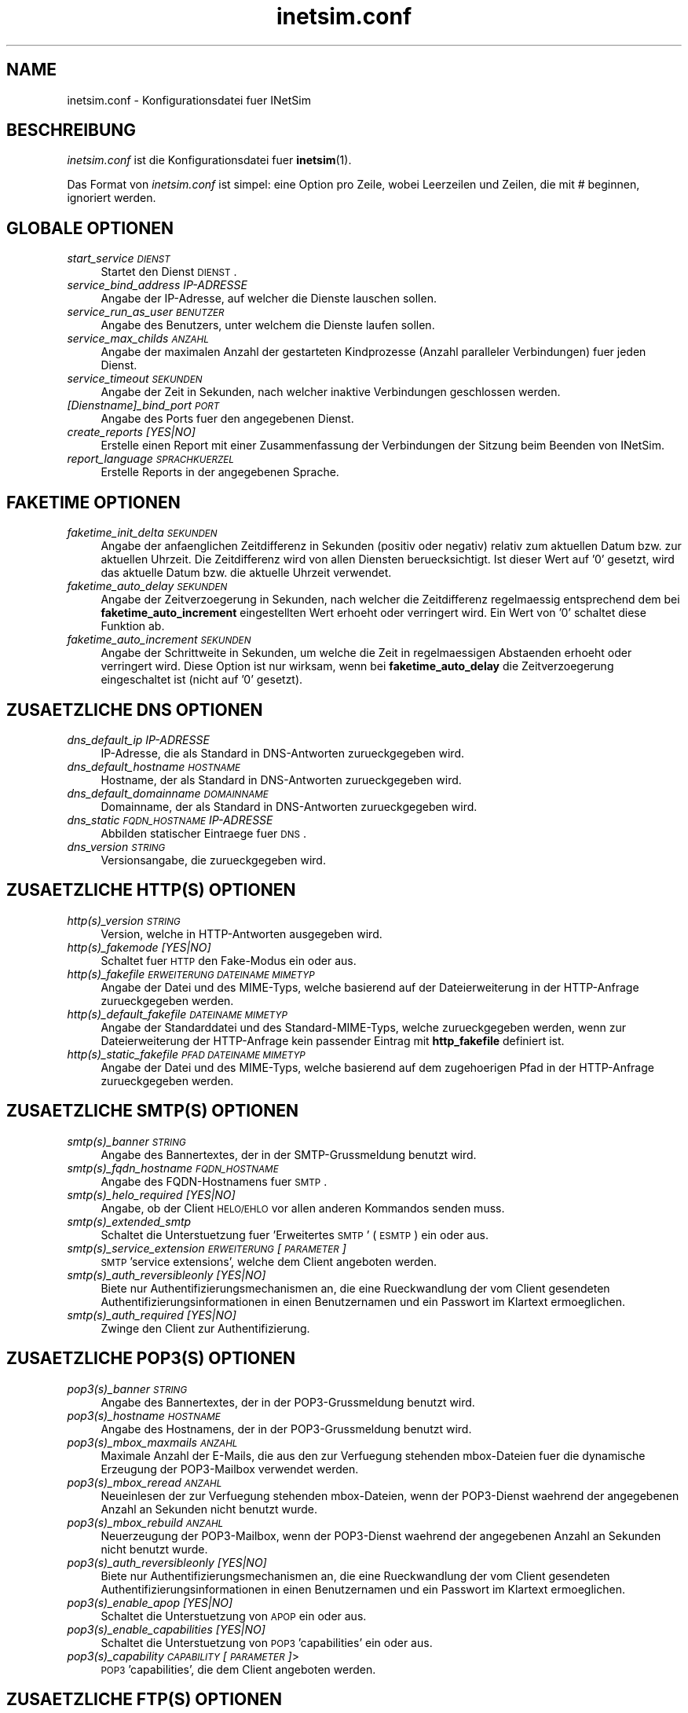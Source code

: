 .\" Automatically generated by Pod::Man 2.22 (Pod::Simple 3.07)
.\"
.\" Standard preamble:
.\" ========================================================================
.de Sp \" Vertical space (when we can't use .PP)
.if t .sp .5v
.if n .sp
..
.de Vb \" Begin verbatim text
.ft CW
.nf
.ne \\$1
..
.de Ve \" End verbatim text
.ft R
.fi
..
.\" Set up some character translations and predefined strings.  \*(-- will
.\" give an unbreakable dash, \*(PI will give pi, \*(L" will give a left
.\" double quote, and \*(R" will give a right double quote.  \*(C+ will
.\" give a nicer C++.  Capital omega is used to do unbreakable dashes and
.\" therefore won't be available.  \*(C` and \*(C' expand to `' in nroff,
.\" nothing in troff, for use with C<>.
.tr \(*W-
.ds C+ C\v'-.1v'\h'-1p'\s-2+\h'-1p'+\s0\v'.1v'\h'-1p'
.ie n \{\
.    ds -- \(*W-
.    ds PI pi
.    if (\n(.H=4u)&(1m=24u) .ds -- \(*W\h'-12u'\(*W\h'-12u'-\" diablo 10 pitch
.    if (\n(.H=4u)&(1m=20u) .ds -- \(*W\h'-12u'\(*W\h'-8u'-\"  diablo 12 pitch
.    ds L" ""
.    ds R" ""
.    ds C` ""
.    ds C' ""
'br\}
.el\{\
.    ds -- \|\(em\|
.    ds PI \(*p
.    ds L" ``
.    ds R" ''
'br\}
.\"
.\" Escape single quotes in literal strings from groff's Unicode transform.
.ie \n(.g .ds Aq \(aq
.el       .ds Aq '
.\"
.\" If the F register is turned on, we'll generate index entries on stderr for
.\" titles (.TH), headers (.SH), subsections (.SS), items (.Ip), and index
.\" entries marked with X<> in POD.  Of course, you'll have to process the
.\" output yourself in some meaningful fashion.
.ie \nF \{\
.    de IX
.    tm Index:\\$1\t\\n%\t"\\$2"
..
.    nr % 0
.    rr F
.\}
.el \{\
.    de IX
..
.\}
.\"
.\" Accent mark definitions (@(#)ms.acc 1.5 88/02/08 SMI; from UCB 4.2).
.\" Fear.  Run.  Save yourself.  No user-serviceable parts.
.    \" fudge factors for nroff and troff
.if n \{\
.    ds #H 0
.    ds #V .8m
.    ds #F .3m
.    ds #[ \f1
.    ds #] \fP
.\}
.if t \{\
.    ds #H ((1u-(\\\\n(.fu%2u))*.13m)
.    ds #V .6m
.    ds #F 0
.    ds #[ \&
.    ds #] \&
.\}
.    \" simple accents for nroff and troff
.if n \{\
.    ds ' \&
.    ds ` \&
.    ds ^ \&
.    ds , \&
.    ds ~ ~
.    ds /
.\}
.if t \{\
.    ds ' \\k:\h'-(\\n(.wu*8/10-\*(#H)'\'\h"|\\n:u"
.    ds ` \\k:\h'-(\\n(.wu*8/10-\*(#H)'\`\h'|\\n:u'
.    ds ^ \\k:\h'-(\\n(.wu*10/11-\*(#H)'^\h'|\\n:u'
.    ds , \\k:\h'-(\\n(.wu*8/10)',\h'|\\n:u'
.    ds ~ \\k:\h'-(\\n(.wu-\*(#H-.1m)'~\h'|\\n:u'
.    ds / \\k:\h'-(\\n(.wu*8/10-\*(#H)'\z\(sl\h'|\\n:u'
.\}
.    \" troff and (daisy-wheel) nroff accents
.ds : \\k:\h'-(\\n(.wu*8/10-\*(#H+.1m+\*(#F)'\v'-\*(#V'\z.\h'.2m+\*(#F'.\h'|\\n:u'\v'\*(#V'
.ds 8 \h'\*(#H'\(*b\h'-\*(#H'
.ds o \\k:\h'-(\\n(.wu+\w'\(de'u-\*(#H)/2u'\v'-.3n'\*(#[\z\(de\v'.3n'\h'|\\n:u'\*(#]
.ds d- \h'\*(#H'\(pd\h'-\w'~'u'\v'-.25m'\f2\(hy\fP\v'.25m'\h'-\*(#H'
.ds D- D\\k:\h'-\w'D'u'\v'-.11m'\z\(hy\v'.11m'\h'|\\n:u'
.ds th \*(#[\v'.3m'\s+1I\s-1\v'-.3m'\h'-(\w'I'u*2/3)'\s-1o\s+1\*(#]
.ds Th \*(#[\s+2I\s-2\h'-\w'I'u*3/5'\v'-.3m'o\v'.3m'\*(#]
.ds ae a\h'-(\w'a'u*4/10)'e
.ds Ae A\h'-(\w'A'u*4/10)'E
.    \" corrections for vroff
.if v .ds ~ \\k:\h'-(\\n(.wu*9/10-\*(#H)'\s-2\u~\d\s+2\h'|\\n:u'
.if v .ds ^ \\k:\h'-(\\n(.wu*10/11-\*(#H)'\v'-.4m'^\v'.4m'\h'|\\n:u'
.    \" for low resolution devices (crt and lpr)
.if \n(.H>23 .if \n(.V>19 \
\{\
.    ds : e
.    ds 8 ss
.    ds o a
.    ds d- d\h'-1'\(ga
.    ds D- D\h'-1'\(hy
.    ds th \o'bp'
.    ds Th \o'LP'
.    ds ae ae
.    ds Ae AE
.\}
.rm #[ #] #H #V #F C
.\" ========================================================================
.\"
.IX Title "inetsim.conf 5"
.TH inetsim.conf 5 "2014-05-24" "perl v5.10.1" " "
.\" For nroff, turn off justification.  Always turn off hyphenation; it makes
.\" way too many mistakes in technical documents.
.if n .ad l
.nh
.SH "NAME"
inetsim.conf \- Konfigurationsdatei fuer INetSim
.SH "BESCHREIBUNG"
.IX Header "BESCHREIBUNG"
\&\fIinetsim.conf\fR ist die Konfigurationsdatei fuer \fBinetsim\fR(1).
.PP
Das Format von \fIinetsim.conf\fR ist simpel: eine Option pro Zeile,
wobei Leerzeilen und Zeilen, die mit # beginnen, ignoriert werden.
.SH "GLOBALE OPTIONEN"
.IX Header "GLOBALE OPTIONEN"
.IP "\fIstart_service \s-1DIENST\s0\fR" 4
.IX Item "start_service DIENST"
Startet den Dienst \s-1DIENST\s0.
.IP "\fIservice_bind_address IP-ADRESSE\fR" 4
.IX Item "service_bind_address IP-ADRESSE"
Angabe der IP-Adresse, auf welcher die Dienste lauschen sollen.
.IP "\fIservice_run_as_user \s-1BENUTZER\s0\fR" 4
.IX Item "service_run_as_user BENUTZER"
Angabe des Benutzers, unter welchem die Dienste laufen sollen.
.IP "\fIservice_max_childs \s-1ANZAHL\s0\fR" 4
.IX Item "service_max_childs ANZAHL"
Angabe der maximalen Anzahl der gestarteten Kindprozesse (Anzahl
paralleler Verbindungen) fuer jeden Dienst.
.IP "\fIservice_timeout \s-1SEKUNDEN\s0\fR" 4
.IX Item "service_timeout SEKUNDEN"
Angabe der Zeit in Sekunden, nach welcher inaktive Verbindungen
geschlossen werden.
.IP "\fI[Dienstname]_bind_port \s-1PORT\s0\fR" 4
.IX Item "[Dienstname]_bind_port PORT"
Angabe des Ports fuer den angegebenen Dienst.
.IP "\fIcreate_reports [YES|NO]\fR" 4
.IX Item "create_reports [YES|NO]"
Erstelle einen Report mit einer Zusammenfassung der Verbindungen
der Sitzung beim Beenden von INetSim.
.IP "\fIreport_language \s-1SPRACHKUERZEL\s0\fR" 4
.IX Item "report_language SPRACHKUERZEL"
Erstelle Reports in der angegebenen Sprache.
.SH "FAKETIME OPTIONEN"
.IX Header "FAKETIME OPTIONEN"
.IP "\fIfaketime_init_delta \s-1SEKUNDEN\s0\fR" 4
.IX Item "faketime_init_delta SEKUNDEN"
Angabe der anfaenglichen Zeitdifferenz in Sekunden (positiv oder
negativ) relativ zum aktuellen Datum bzw. zur aktuellen Uhrzeit. Die
Zeitdifferenz wird von allen Diensten beruecksichtigt. Ist
dieser Wert auf '0' gesetzt, wird das aktuelle Datum bzw. die
aktuelle Uhrzeit verwendet.
.IP "\fIfaketime_auto_delay \s-1SEKUNDEN\s0\fR" 4
.IX Item "faketime_auto_delay SEKUNDEN"
Angabe der Zeitverzoegerung in Sekunden, nach welcher die Zeitdifferenz
regelmaessig entsprechend dem bei \fBfaketime_auto_increment\fR
eingestellten Wert erhoeht oder verringert wird. Ein Wert von '0'
schaltet diese Funktion ab.
.IP "\fIfaketime_auto_increment \s-1SEKUNDEN\s0\fR" 4
.IX Item "faketime_auto_increment SEKUNDEN"
Angabe der Schrittweite in Sekunden, um welche die Zeit in
regelmaessigen Abstaenden erhoeht oder verringert wird.
Diese Option ist nur wirksam, wenn bei \fBfaketime_auto_delay\fR die
Zeitverzoegerung eingeschaltet ist (nicht auf '0' gesetzt).
.SH "ZUSAETZLICHE DNS OPTIONEN"
.IX Header "ZUSAETZLICHE DNS OPTIONEN"
.IP "\fIdns_default_ip IP-ADRESSE\fR" 4
.IX Item "dns_default_ip IP-ADRESSE"
IP-Adresse, die als Standard in DNS-Antworten zurueckgegeben wird.
.IP "\fIdns_default_hostname \s-1HOSTNAME\s0\fR" 4
.IX Item "dns_default_hostname HOSTNAME"
Hostname, der als Standard in DNS-Antworten zurueckgegeben wird.
.IP "\fIdns_default_domainname \s-1DOMAINNAME\s0\fR" 4
.IX Item "dns_default_domainname DOMAINNAME"
Domainname, der als Standard in DNS-Antworten zurueckgegeben wird.
.IP "\fIdns_static \s-1FQDN_HOSTNAME\s0 IP-ADRESSE\fR" 4
.IX Item "dns_static FQDN_HOSTNAME IP-ADRESSE"
Abbilden statischer Eintraege fuer \s-1DNS\s0.
.IP "\fIdns_version \s-1STRING\s0\fR" 4
.IX Item "dns_version STRING"
Versionsangabe, die zurueckgegeben wird.
.SH "ZUSAETZLICHE HTTP(S) OPTIONEN"
.IX Header "ZUSAETZLICHE HTTP(S) OPTIONEN"
.IP "\fIhttp(s)_version \s-1STRING\s0\fR" 4
.IX Item "http(s)_version STRING"
Version, welche in HTTP-Antworten ausgegeben wird.
.IP "\fIhttp(s)_fakemode [YES|NO]\fR" 4
.IX Item "http(s)_fakemode [YES|NO]"
Schaltet fuer \s-1HTTP\s0 den Fake-Modus ein oder aus.
.IP "\fIhttp(s)_fakefile \s-1ERWEITERUNG\s0 \s-1DATEINAME\s0 \s-1MIMETYP\s0\fR" 4
.IX Item "http(s)_fakefile ERWEITERUNG DATEINAME MIMETYP"
Angabe der Datei und des MIME-Typs, welche basierend auf der
Dateierweiterung in der HTTP-Anfrage zurueckgegeben werden.
.IP "\fIhttp(s)_default_fakefile \s-1DATEINAME\s0 \s-1MIMETYP\s0\fR" 4
.IX Item "http(s)_default_fakefile DATEINAME MIMETYP"
Angabe der Standarddatei und des Standard-MIME-Typs, welche
zurueckgegeben werden, wenn zur Dateierweiterung der HTTP-Anfrage
kein passender Eintrag mit \fBhttp_fakefile\fR definiert ist.
.IP "\fIhttp(s)_static_fakefile \s-1PFAD\s0 \s-1DATEINAME\s0 \s-1MIMETYP\s0\fR" 4
.IX Item "http(s)_static_fakefile PFAD DATEINAME MIMETYP"
Angabe der Datei und des MIME-Typs, welche basierend auf dem
zugehoerigen Pfad in der HTTP-Anfrage zurueckgegeben werden.
.SH "ZUSAETZLICHE SMTP(S) OPTIONEN"
.IX Header "ZUSAETZLICHE SMTP(S) OPTIONEN"
.IP "\fIsmtp(s)_banner \s-1STRING\s0\fR" 4
.IX Item "smtp(s)_banner STRING"
Angabe des Bannertextes, der in der SMTP-Grussmeldung benutzt wird.
.IP "\fIsmtp(s)_fqdn_hostname \s-1FQDN_HOSTNAME\s0\fR" 4
.IX Item "smtp(s)_fqdn_hostname FQDN_HOSTNAME"
Angabe des FQDN-Hostnamens fuer \s-1SMTP\s0.
.IP "\fIsmtp(s)_helo_required [YES|NO]\fR" 4
.IX Item "smtp(s)_helo_required [YES|NO]"
Angabe, ob der Client \s-1HELO/EHLO\s0 vor allen anderen Kommandos senden muss.
.IP "\fIsmtp(s)_extended_smtp\fR" 4
.IX Item "smtp(s)_extended_smtp"
Schaltet die Unterstuetzung fuer 'Erweitertes \s-1SMTP\s0' (\s-1ESMTP\s0) ein oder aus.
.IP "\fIsmtp(s)_service_extension \s-1ERWEITERUNG\s0 [\s-1PARAMETER\s0]\fR" 4
.IX Item "smtp(s)_service_extension ERWEITERUNG [PARAMETER]"
\&\s-1SMTP\s0 'service extensions', welche dem Client angeboten werden.
.IP "\fIsmtp(s)_auth_reversibleonly [YES|NO]\fR" 4
.IX Item "smtp(s)_auth_reversibleonly [YES|NO]"
Biete nur Authentifizierungsmechanismen an, die eine Rueckwandlung der vom
Client gesendeten Authentifizierungsinformationen in einen Benutzernamen
und ein Passwort im Klartext ermoeglichen.
.IP "\fIsmtp(s)_auth_required [YES|NO]\fR" 4
.IX Item "smtp(s)_auth_required [YES|NO]"
Zwinge den Client zur Authentifizierung.
.SH "ZUSAETZLICHE POP3(S) OPTIONEN"
.IX Header "ZUSAETZLICHE POP3(S) OPTIONEN"
.IP "\fIpop3(s)_banner \s-1STRING\s0\fR" 4
.IX Item "pop3(s)_banner STRING"
Angabe des Bannertextes, der in der POP3\-Grussmeldung benutzt wird.
.IP "\fIpop3(s)_hostname \s-1HOSTNAME\s0\fR" 4
.IX Item "pop3(s)_hostname HOSTNAME"
Angabe des Hostnamens, der in der POP3\-Grussmeldung benutzt wird.
.IP "\fIpop3(s)_mbox_maxmails \s-1ANZAHL\s0\fR" 4
.IX Item "pop3(s)_mbox_maxmails ANZAHL"
Maximale Anzahl der E\-Mails, die aus den zur Verfuegung stehenden
mbox-Dateien fuer die dynamische Erzeugung der POP3\-Mailbox verwendet werden.
.IP "\fIpop3(s)_mbox_reread \s-1ANZAHL\s0\fR" 4
.IX Item "pop3(s)_mbox_reread ANZAHL"
Neueinlesen der zur Verfuegung stehenden mbox-Dateien, wenn der
POP3\-Dienst waehrend der angegebenen Anzahl an Sekunden nicht benutzt wurde.
.IP "\fIpop3(s)_mbox_rebuild \s-1ANZAHL\s0\fR" 4
.IX Item "pop3(s)_mbox_rebuild ANZAHL"
Neuerzeugung der POP3\-Mailbox, wenn der POP3\-Dienst waehrend der angegebenen
Anzahl an Sekunden nicht benutzt wurde.
.IP "\fIpop3(s)_auth_reversibleonly [YES|NO]\fR" 4
.IX Item "pop3(s)_auth_reversibleonly [YES|NO]"
Biete nur Authentifizierungsmechanismen an, die eine Rueckwandlung der vom
Client gesendeten Authentifizierungsinformationen in einen Benutzernamen
und ein Passwort im Klartext ermoeglichen.
.IP "\fIpop3(s)_enable_apop [YES|NO]\fR" 4
.IX Item "pop3(s)_enable_apop [YES|NO]"
Schaltet die Unterstuetzung von \s-1APOP\s0 ein oder aus.
.IP "\fIpop3(s)_enable_capabilities [YES|NO]\fR" 4
.IX Item "pop3(s)_enable_capabilities [YES|NO]"
Schaltet die Unterstuetzung von \s-1POP3\s0 'capabilities' ein oder aus.
.IP "\fIpop3(s)_capability \s-1CAPABILITY\s0 [\s-1PARAMETER\s0]\fR>" 4
.IX Item "pop3(s)_capability CAPABILITY [PARAMETER]>"
\&\s-1POP3\s0 'capabilities', die dem Client angeboten werden.
.SH "ZUSAETZLICHE FTP(S) OPTIONEN"
.IX Header "ZUSAETZLICHE FTP(S) OPTIONEN"
.IP "\fIftp(s)_banner \s-1STRING\s0\fR" 4
.IX Item "ftp(s)_banner STRING"
Angabe des Bannertextes, der in der FTP-Grussmeldung benutzt wird.
.IP "\fIftp(s)_version \s-1STRING\s0\fR" 4
.IX Item "ftp(s)_version STRING"
Versionsangabe, die in Antworten auf das STAT-Kommando zurueckgegeben wird.
.IP "\fIftp(s)_recursive_delete [YES|NO]\fR" 4
.IX Item "ftp(s)_recursive_delete [YES|NO]"
Erlaube das rekursive Loeschen von Verzeichnissen, auch wenn diese nicht leer sind.
.SH "ADDITIONAL TFTP OPTIONS"
.IX Header "ADDITIONAL TFTP OPTIONS"
.IP "\fItftp_allow_overwrite [YES|NO]\fR" 4
.IX Item "tftp_allow_overwrite [YES|NO]"
Erlaube das Ueberschreiben vorhandener Dateien.
.IP "\fItftp_enable_options [YES|NO]\fR" 4
.IX Item "tftp_enable_options [YES|NO]"
Schaltet die Unterstuetzung von TFTP-Optionen ein oder aus.
.IP "\fItftp_option \s-1OPTION\s0 \s-1PARAMETER\s0\fR" 4
.IX Item "tftp_option OPTION PARAMETER"
TFTP-Optionen, die dem Client angeboten werden.
.SH "ZUSAETZLICHE NTP OPTIONEN"
.IX Header "ZUSAETZLICHE NTP OPTIONEN"
.IP "\fIntp_server_ip IP-ADRESSE\fR" 4
.IX Item "ntp_server_ip IP-ADRESSE"
Angabe der IP-Adresse, welche in NTP-Antworten zurueckgegeben wird.
.IP "\fIntp_strict_checks [YES|NO]\fR" 4
.IX Item "ntp_strict_checks [YES|NO]"
Schaltet strenge Tests fuer Client-Pakete ein oder aus.
.SH "ZUSAETZLICHE IRC OPTIONEN"
.IX Header "ZUSAETZLICHE IRC OPTIONEN"
.IP "\fIirc_fqdn_hostname \s-1FQDN_HOSTNAME\s0\fR" 4
.IX Item "irc_fqdn_hostname FQDN_HOSTNAME"
Angabe des FQDN-Hostnamens fuer \s-1IRC\s0.
.IP "\fIirc_version \s-1STRING\s0\fR" 4
.IX Item "irc_version STRING"
Versionsangabe, die zurueckgegeben wird.
.SH "ZUSAETZLICHE DUMMY OPTIONEN"
.IX Header "ZUSAETZLICHE DUMMY OPTIONEN"
.IP "\fIdummy_banner \s-1STRING\s0\fR" 4
.IX Item "dummy_banner STRING"
Bannertext, welcher an den Client gesendet wird, wenn dieser
nach \fBdummy_banner_wait\fR Sekunden seit Aufbau der Verbindung
noch keine Daten gesendet hat. Bei Angabe eines Leerstrings ("")
wird nur \s-1CRLF\s0 gesendet. Diese Option ist nur wirksam, wenn
\&\fBdummy_banner_wait\fR nicht auf den Wert '0' gesetzt ist.
.IP "\fIdummy_banner_wait \s-1ANZAHL\s0\fR" 4
.IX Item "dummy_banner_wait ANZAHL"
Wurden innerhalb dieser Anzahl von Sekunden nach Aufbau einer
neuen Verbindung noch keine Daten vom Client empfangen, wird der
Bannertext \fBdummy_banner\fR gesendet. Ein Wert von '0' schaltet
diese Funktion ab.
.SH "REDIRECT OPTIONEN"
.IX Header "REDIRECT OPTIONEN"
.IP "\fIredirect_enabled [YES|NO]\fR" 4
.IX Item "redirect_enabled [YES|NO]"
Schaltet die Umleitung von Verbindungen ein oder aus.
.IP "\fIredirect_unknown_services [YES|NO]\fR" 4
.IX Item "redirect_unknown_services [YES|NO]"
Ist diese Option gesetzt, werden Verbindungen auf ungenutzte Ports zum
Dummy-Dienst umgeleitet.
.IP "\fIredirect_external_address IP-ADRESSE\fR" 4
.IX Item "redirect_external_address IP-ADRESSE"
Angabe der IP-Adresse, welche als Quell-IP benutzt werden soll, wenn
\&\fBINetSim\fR Pakete wie ein Router in externe Netze weiterleitet.
Die Angabe ist nur wirksam, wenn mittels \fBredirect_static_rule\fR
Regeln fuer die Umleitung von Paketen definiert sind.
.IP "\fIredirect_static_rule \s-1PROTOKOLL\s0 \s-1IP\-ADRESSE:PORT\s0 \s-1IP\-ADRESSE:PORT\s0\fR" 4
.IX Item "redirect_static_rule PROTOKOLL IP-ADRESSE:PORT IP-ADRESSE:PORT"
Statische Regeln fuer die Umleitung von Verbindungen.
.IP "\fIredirect_change_ttl [YES|NO]\fR" 4
.IX Item "redirect_change_ttl [YES|NO]"
Aendert das Time-To-Live-Feld in ausgehenden IP-Paketen auf einen
zufaelligen Wert.
.IP "\fIredirect_exclude_port \s-1PROTOKOLL:PORT\s0\fR" 4
.IX Item "redirect_exclude_port PROTOKOLL:PORT"
Verbindungen zu <service_bind_address> auf diesen Port
werden nicht umgeleitet.
.IP "\fIredirect_ignore_bootp [YES|NO]\fR" 4
.IX Item "redirect_ignore_bootp [YES|NO]"
Ist diese Option gesetzt, werden \s-1BOOTP\s0 (\s-1DHCP\s0) Broadcasts nicht umgeleitet
(UDP-Pakete von der Quell-Adresse 0.0.0.0, Port 68 an die Ziel-Adresse
255.255.255.255, Port 67 und umgekehrt).
.IP "\fIredirect_ignore_netbios [YES|NO]\fR" 4
.IX Item "redirect_ignore_netbios [YES|NO]"
Ist diese Option gesetzt, werden NetBIOS Broadcasts nicht umgeleitet (UDP-Pakete
mit Quell\- und Ziel-Port 137/138 und Ziel-Adresse x.x.x.255 im lokalen Netz).
.IP "\fIredirect_icmp_timestamp [MS|SEC|NO]\fR" 4
.IX Item "redirect_icmp_timestamp [MS|SEC|NO]"
Ist diese Option auf 'ms' gesetzt, werden ICMP-Timestamp-Anfragen mit der Anzahl von Millisekunden seit Mitternacht \s-1UTC\s0 entsprechend der Faketime beantwortet.
Ist diese Option auf 'sec' gesetzt, werden ICMP-Timestamp-Anfragen mit der Anzahl von Sekunden seit der 'Epoche' beantwortet. Dabei wird das hoechstwertige Bit des Zeitstempels gesetzt, um einen Nicht-Standard-Wert zu signalisieren.
Ist diese Option auf 'no' gesetzt, werden ICMP-Timestamp-Anfragen nicht veraendert.
.SH "SSL OPTIONEN"
.IX Header "SSL OPTIONEN"
.IP "\fI[Dienstname]_ssl_keyfile \s-1DATEINAME\s0\fR" 4
.IX Item "[Dienstname]_ssl_keyfile DATEINAME"
Name der PEM-Datei, welche den privaten SSL-Schluessel enthaelt.
Der Schluessel darf nicht mit einem Passwort geschuetzt sein!
.IP "\fI[Dienstname]_ssl_certfile \s-1DATEINAME\s0\fR" 4
.IX Item "[Dienstname]_ssl_certfile DATEINAME"
Name der Datei, welche das SSL-Zertifikat enthaelt.
.IP "\fI[Dienstname]_ssl_dhfile \s-1DATEINAME\s0\fR" 4
.IX Item "[Dienstname]_ssl_dhfile DATEINAME"
Name der PEM-Datei mit Diffie-Hellman-Parametern.
.SH "SIEHE AUCH"
.IX Header "SIEHE AUCH"
.RS 4
\&\fBinetsim\fR(1)
.RE
.SH "AUTOREN"
.IX Header "AUTOREN"
Matthias\ Eckert <me@inetsim.org>, 
Thomas\ Hungenberg <th@inetsim.org>

